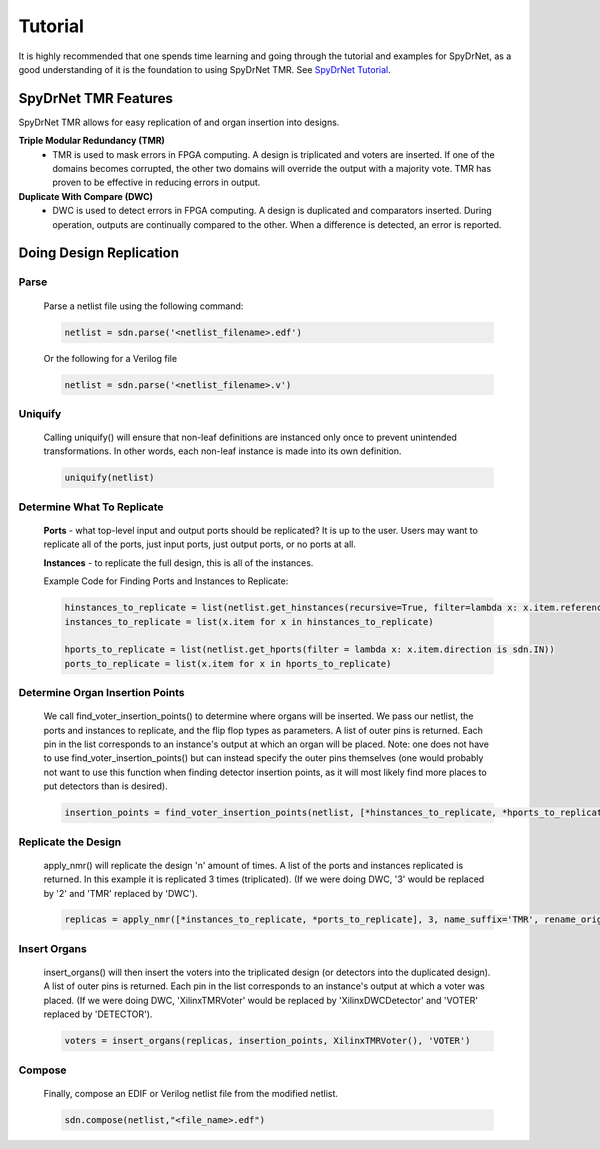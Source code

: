 Tutorial
========

It is highly recommended that one spends time learning and going through the tutorial and examples for SpyDrNet, as a good understanding of it is the foundation to using SpyDrNet TMR. See `SpyDrNet Tutorial <https://byuccl.github.io/spydrnet/docs/stable/tutorial.html>`_.

SpyDrNet TMR Features
-----------------------------

SpyDrNet TMR allows for easy replication of and organ insertion into designs.

**Triple Modular Redundancy (TMR)**
    * TMR is used to mask errors in FPGA computing. A design is triplicated and voters are inserted. If one of the domains becomes corrupted, the other two domains will override the output with a majority vote. TMR has proven to be effective in reducing errors in output.

**Duplicate With Compare (DWC)**
    * DWC is used to detect errors in FPGA computing. A design is duplicated and comparators inserted. During operation, outputs are continually compared to the other. When a difference is detected, an error is reported.

Doing Design Replication
------------------------

Parse
^^^^^^
    Parse a netlist file using the following command:

    .. code-block::

        netlist = sdn.parse('<netlist_filename>.edf')

    Or the following for a Verilog file
    
    .. code-block::

        netlist = sdn.parse('<netlist_filename>.v')

Uniquify
^^^^^^^^^
    Calling uniquify() will ensure that non-leaf definitions are instanced only once to prevent unintended transformations. In other words, each non-leaf instance is made into its own definition.
    
    .. code-block::

        uniquify(netlist)

Determine What To Replicate
^^^^^^^^^^^^^^^^^^^^^^^^^^^
    **Ports** - what top-level input and output ports should be replicated? It is up to the user. Users may want to replicate all of the ports, just input ports, just output ports, or no ports at all.

    **Instances** - to replicate the full design, this is all of the instances.

    Example Code for Finding Ports and Instances to Replicate:
    
    .. code-block::

        hinstances_to_replicate = list(netlist.get_hinstances(recursive=True, filter=lambda x: x.item.reference.is_leaf() is True))
        instances_to_replicate = list(x.item for x in hinstances_to_replicate)
        
        hports_to_replicate = list(netlist.get_hports(filter = lambda x: x.item.direction is sdn.IN))
        ports_to_replicate = list(x.item for x in hports_to_replicate)

Determine Organ Insertion Points
^^^^^^^^^^^^^^^^^^^^^^^^^^^^^^^^
    We call find_voter_insertion_points() to determine where organs will be inserted. We pass our netlist, the ports and instances to replicate, and the flip flop types as parameters. A list of outer pins is returned. Each pin in the list corresponds to an instance's output at which an organ will be placed. Note: one does not have to use find_voter_insertion_points() but can instead specify the outer pins themselves (one would probably not want to use this function when finding detector insertion points, as it will most likely find more places to put detectors than is desired).
    
    .. code-block::

        insertion_points = find_voter_insertion_points(netlist, [*hinstances_to_replicate, *hports_to_replicate], {'FDRE', 'FDSE', 'FDPE', 'FDCE'})

Replicate the Design
^^^^^^^^^^^^^^^^^^^^^
    apply_nmr() will replicate the design 'n' amount of times. A list of the ports and instances replicated is returned. In this example it is replicated 3 times (triplicated). (If we were doing DWC, '3' would be replaced by '2' and 'TMR' replaced by 'DWC').
    
    .. code-block::

        replicas = apply_nmr([*instances_to_replicate, *ports_to_replicate], 3, name_suffix='TMR', rename_original=True)

Insert Organs
^^^^^^^^^^^^^
    insert_organs() will then insert the voters into the triplicated design (or detectors into the duplicated design). A list of outer pins is returned. Each pin in the list corresponds to an instance's output at which a voter was placed. (If we were doing DWC, 'XilinxTMRVoter' would be replaced by 'XilinxDWCDetector' and 'VOTER' replaced by 'DETECTOR').
    
    .. code-block::

        voters = insert_organs(replicas, insertion_points, XilinxTMRVoter(), 'VOTER')

Compose
^^^^^^^
    Finally, compose an EDIF or Verilog netlist file from the modified netlist.
    
    .. code-block::
    
        sdn.compose(netlist,"<file_name>.edf")